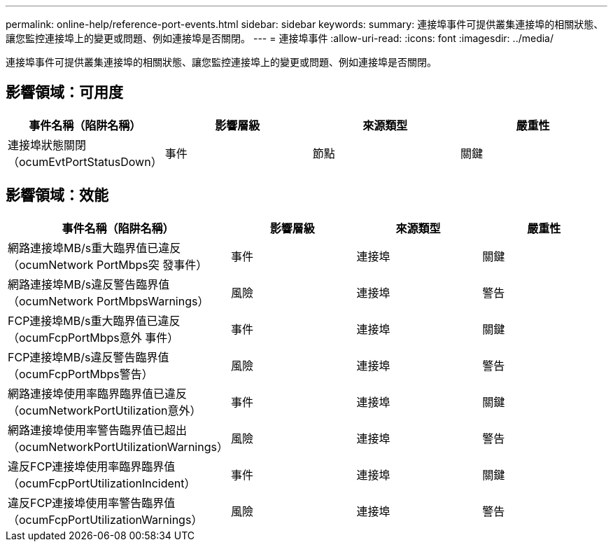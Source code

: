 ---
permalink: online-help/reference-port-events.html 
sidebar: sidebar 
keywords:  
summary: 連接埠事件可提供叢集連接埠的相關狀態、讓您監控連接埠上的變更或問題、例如連接埠是否關閉。 
---
= 連接埠事件
:allow-uri-read: 
:icons: font
:imagesdir: ../media/


[role="lead"]
連接埠事件可提供叢集連接埠的相關狀態、讓您監控連接埠上的變更或問題、例如連接埠是否關閉。



== 影響領域：可用度

|===
| 事件名稱（陷阱名稱） | 影響層級 | 來源類型 | 嚴重性 


 a| 
連接埠狀態關閉（ocumEvtPortStatusDown）
 a| 
事件
 a| 
節點
 a| 
關鍵

|===


== 影響領域：效能

|===
| 事件名稱（陷阱名稱） | 影響層級 | 來源類型 | 嚴重性 


 a| 
網路連接埠MB/s重大臨界值已違反（ocumNetwork PortMbps突 發事件）
 a| 
事件
 a| 
連接埠
 a| 
關鍵



 a| 
網路連接埠MB/s違反警告臨界值（ocumNetwork PortMbpsWarnings）
 a| 
風險
 a| 
連接埠
 a| 
警告



 a| 
FCP連接埠MB/s重大臨界值已違反（ocumFcpPortMbps意外 事件）
 a| 
事件
 a| 
連接埠
 a| 
關鍵



 a| 
FCP連接埠MB/s違反警告臨界值（ocumFcpPortMbps警告）
 a| 
風險
 a| 
連接埠
 a| 
警告



 a| 
網路連接埠使用率臨界臨界值已違反（ocumNetworkPortUtilization意外）
 a| 
事件
 a| 
連接埠
 a| 
關鍵



 a| 
網路連接埠使用率警告臨界值已超出（ocumNetworkPortUtilizationWarnings）
 a| 
風險
 a| 
連接埠
 a| 
警告



 a| 
違反FCP連接埠使用率臨界臨界值（ocumFcpPortUtilizationIncident）
 a| 
事件
 a| 
連接埠
 a| 
關鍵



 a| 
違反FCP連接埠使用率警告臨界值（ocumFcpPortUtilizationWarnings）
 a| 
風險
 a| 
連接埠
 a| 
警告

|===